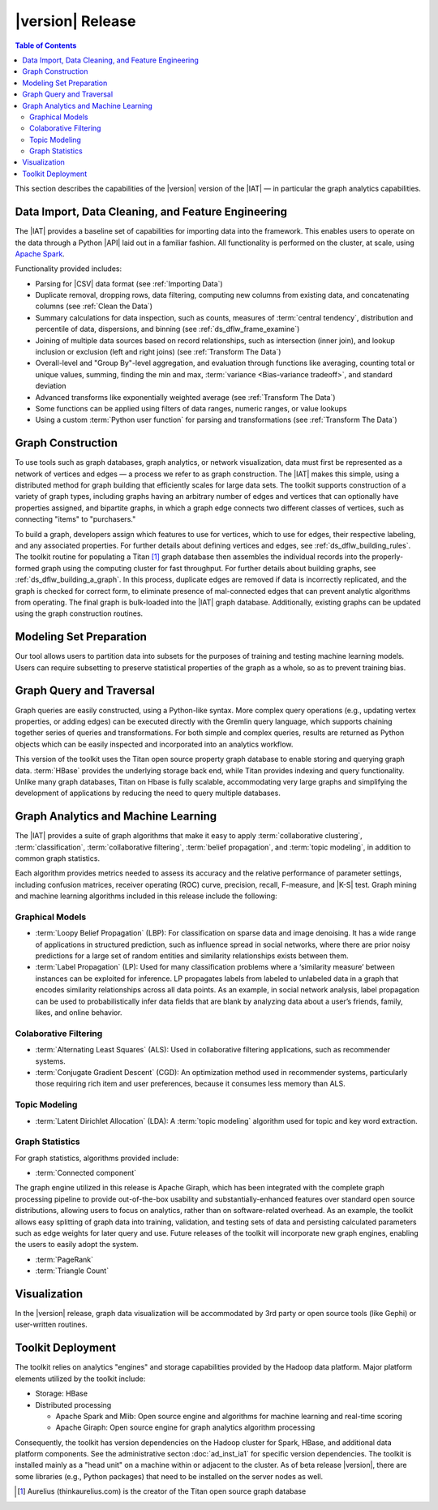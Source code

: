 ﻿-----------------
|version| Release
-----------------

.. contents:: Table of Contents
    :local:

This section describes the capabilities of the |version| version of the |IAT| —
in particular the graph analytics capabilities.

Data Import, Data Cleaning, and Feature Engineering
===================================================

The |IAT| provides a baseline set of capabilities for importing data into the
framework.
This enables users to operate on the data through a Python |API| laid
out in a familiar fashion.
All functionality is performed on the cluster, at scale,
using `Apache Spark <https://spark.apache.org/>`__.   

Functionality provided includes:

*   Parsing for |CSV| data format (see :ref:`Importing Data`)
*   Duplicate removal, dropping rows, data filtering, computing new columns
    from existing data, and concatenating columns (see :ref:`Clean the Data`)
*   Summary calculations for data inspection, such as counts, measures of
    :term:`central tendency`, distribution and percentile of data, dispersions,
    and binning (see :ref:`ds_dflw_frame_examine`)
*   Joining of multiple data sources based on record relationships, such as
    intersection (inner join), and lookup inclusion or exclusion (left and
    right joins) (see :ref:`Transform The Data`)
*   Overall-level and "Group By"-level aggregation, and evaluation through
    functions like averaging, counting total or unique values, summing, finding
    the min and max, :term:`variance <Bias-variance tradeoff>`, and standard
    deviation
*   Advanced transforms like exponentially weighted average (see
    :ref:`Transform The Data`)
*   Some functions can be applied using filters of data ranges, numeric ranges,
    or value lookups
*   Using a custom :term:`Python user function` for parsing and transformations
    (see :ref:`Transform The Data`)

Graph Construction
==================

To use tools such as graph databases, graph analytics, or network
visualization, data must first be represented as a network of vertices and
edges — a process we refer to as graph construction.
The |IAT| makes this simple, using a distributed method for graph building that
efficiently scales for large data sets.
The toolkit supports construction of a variety of graph types, including graphs
having an arbitrary number of edges and vertices that can optionally have
properties assigned, and bipartite graphs, in which a graph edge connects two
different classes of vertices, such as connecting "items" to "purchasers."

To build a graph, developers assign which features to use for vertices, which
to use for edges, their respective labeling, and any associated properties.
For further details about defining vertices and edges, see
:ref:`ds_dflw_building_rules`.
The toolkit routine for populating a Titan [#f1]_ graph database then assembles
the individual records into the properly-formed graph using the computing
cluster for fast throughput.
For further details about building graphs, see :ref:`ds_dflw_building_a_graph`.
In this process, duplicate edges are removed if data is incorrectly replicated,
and the graph is checked for correct form, to eliminate presence of
mal-connected edges that can prevent analytic algorithms from operating.
The final graph is bulk-loaded into the |IAT| graph database.
Additionally, existing graphs can be updated using the graph construction
routines.   

Modeling Set Preparation
========================

Our tool allows users to partition data into subsets for the purposes of
training and testing machine learning models.
Users can require subsetting to preserve statistical properties of the graph as
a whole, so as to prevent training bias.

Graph Query and Traversal
=========================

Graph queries are easily constructed, using a Python-like syntax.
More complex query operations (e.g., updating vertex properties, or adding
edges) can be executed directly with the Gremlin query language, which supports
chaining together series of queries and transformations.
For both simple and complex queries, results are returned as Python objects
which can be easily inspected and incorporated into an analytics workflow.

This version of the toolkit uses the Titan open source property graph database
to enable storing and querying graph data.
:term:`HBase` provides the underlying storage back end, while Titan provides
indexing and query functionality.
Unlike many graph databases, Titan on Hbase is fully scalable, accommodating
very large graphs and simplifying the development of applications by reducing
the need to query multiple databases.

Graph Analytics and Machine Learning
====================================

The |IAT| provides a suite of graph algorithms that make it easy to apply
:term:`collaborative clustering`, :term:`classification`,
:term:`collaborative filtering`, :term:`belief propagation`, and
:term:`topic modeling`, in addition to common graph statistics.

Each algorithm provides metrics needed to assess its accuracy and the relative
performance of parameter settings, including confusion matrices, receiver
operating (ROC) curve, precision, recall, F-measure, and |K-S| test.
Graph mining and machine learning algorithms included in this release include
the following:

Graphical Models
----------------
*   :term:`Loopy Belief Propagation` (LBP): For classification on sparse data
    and image denoising.
    It has a wide range of applications in structured prediction, such as
    influence spread in social networks, where there are prior noisy
    predictions for a large set of random entities and similarity relationships
    exists between them.
*   :term:`Label Propagation` (LP): Used for many classification problems where
    a ‘similarity measure’ between instances can be exploited for inference.
    LP propagates labels from labeled to unlabeled data in a graph that encodes
    similarity relationships across all data points.
    As an example, in social network analysis, label propagation can be used to
    probabilistically infer data fields that are blank by analyzing data about
    a user’s friends, family, likes, and online behavior.  

Colaborative Filtering
----------------------
*   :term:`Alternating Least Squares` (ALS): Used in collaborative filtering
    applications, such as recommender systems.
*   :term:`Conjugate Gradient Descent` (CGD): An optimization method used in
    recommender systems, particularly those requiring rich item and user
    preferences, because it consumes less memory than ALS.

Topic Modeling
--------------
*   :term:`Latent Dirichlet Allocation` (LDA): A :term:`topic modeling`
    algorithm used for topic and key word extraction.

Graph Statistics
----------------
For graph statistics, algorithms provided include:

*   :term:`Connected component`

The graph engine utilized in this release is Apache Giraph, which has been
integrated with the complete graph processing pipeline to provide
out-of-the-box usability and substantially-enhanced features over standard open
source distributions, allowing users to focus on analytics, rather
than on software-related overhead.
As an example, the toolkit allows easy splitting of graph data into training,
validation, and testing sets of data and persisting calculated parameters such
as edge weights for later query and use.
Future releases of the toolkit will incorporate new graph engines, enabling the
users to easily adopt the system.

*   :term:`PageRank`
*   :term:`Triangle Count`

Visualization
=============

In the |version| release, graph data visualization will be accommodated by 3rd
party or open source tools (like Gephi) or user-written routines.

Toolkit Deployment
==================

The toolkit relies on analytics "engines" and storage capabilities provided by
the Hadoop data platform.
Major platform elements utilized by the toolkit include:

*   Storage: HBase
*   Distributed processing

    *   Apache Spark and Mlib: Open source engine and algorithms for machine
        learning and real-time scoring
    *   Apache Giraph: Open source engine for graph analytics algorithm
        processing

Consequently, the toolkit has version dependencies on the Hadoop cluster for
Spark, HBase, and additional data platform components.
See the administrative secton :doc:`ad_inst_ia1` for specific version
dependencies.
The toolkit is installed mainly as a "head unit" on a machine within or
adjacent to the cluster.
As of beta release |version|, there are some libraries (e.g., Python packages)
that need to be installed on the server nodes as well.


.. [#f1] Aurelius (thinkaurelius.com) is the creator of the Titan open source
    graph database

.. TODO::
    Functionality provided includes:

    Files:
    Parsing for CSV: CsvFile
    Parsing for JSON: ------------  (PUF)

    Frame:
    Duplicate removal: drop_duplicates
    dropping rows: drop_rows
    data filtering: filter
    copying data into new columns: add_columns, group_by
    concatenating columns: join
    Summary calculations: group_by, accuracy, cumulative_sum
    data inspection, such as counts: group_by, cumulative count
    measures of central tendency: -----------   (Michael?)
    distribution of data: |ECDF|
    percentile of data: cumulative_percent_sum, cumulative_percent_count
    dispersions: ------------  (Michael?)
    binning: bin_column
    Joining of multiple data sources: join
    Date and time functions: --------------  (PUF)
    String manipulation: --------------  (PUF)
    Common math and calculations: ----------------  (PUF)
    Overall-level and "Group By": group_by

    Graph:
    data must first be structured into a network of vertices and edges: vertex_rule, edge_rule
    To build a graph, the developer assigns which features to use for vertices: vertex_rule
    which to use for edges: edge_rule
    their respective labeling, and any associated properties: vertex_rule, edge_rule
    routine then assembles the graph: graph
    capabilities to subset the data into modeling sets:   assign_sample
    sample graph data while preserving key structural properties of the graph: ------------- (sample.vertex_sample)
    generating a graph data set with weighted edges: --------------  edge_rule (specify the weight as an edge property)
    data-splitting capabilities: assign_sample
    transactional functionality: ------------ (We can do read queries using Gremlin, but we do not support transactional writes)
    adding new vertices and edges: -------------  (graph.append)
    sorting: ----------- (Not supported)
    searching: ----------  (query.gremlin)
    traversing graph elements based on logical properties of the graph: -----------  (query.grelim)
    finding shortest paths: (Not supported yet)
    Gremlin graph query language: ----------- (query.gremlin)
    use Titan to enable storing: --------- (default right now)
    use Titan to query graph data: ---------  (default right now)
    appl  Topic Modeling using Latent Dirichlet Allocation: ---------  (graph.ml.latent_dirichelet_allocation)
    Average path length: (Not supported)
    Connected component: graph.ml.connected_components
    Vertex degree: ---------  (query.gremlin - Get count of outgoing edges using Gremlin)
    Vertex degree distribution: ---------  (Not yet exposed in Python ... used internally)
    Shortest path from a vertex to all other vertices: Not yet supported
    Centrality / PageRank: ---------  graph.ml.page_rank

